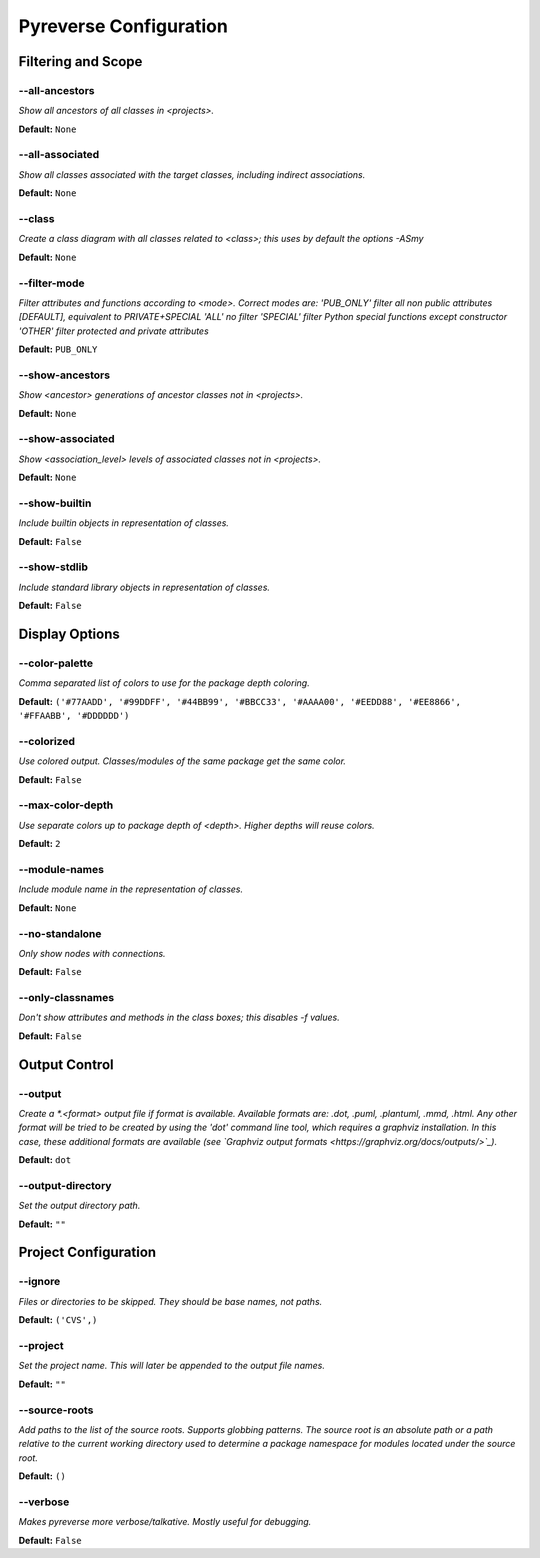 .. This file is auto-generated. Make any changes to the associated
.. docs extension in 'doc/exts/pyreverse_configuration.py'.



Pyreverse Configuration
^^^^^^^^^^^^^^^^^^^^^^^


Filtering and Scope
-------------------

--all-ancestors
"""""""""""""""
*Show all ancestors of all classes in <projects>.*

**Default:**  ``None``


--all-associated
""""""""""""""""
*Show all classes associated with the target classes, including indirect associations.*

**Default:**  ``None``


--class
"""""""
*Create a class diagram with all classes related to <class>; this uses by default the options -ASmy*

**Default:**  ``None``


--filter-mode
"""""""""""""
*Filter attributes and functions according to <mode>. Correct modes are:
'PUB_ONLY' filter all non public attributes [DEFAULT], equivalent to PRIVATE+SPECIAL
'ALL' no filter
'SPECIAL' filter Python special functions except constructor
'OTHER' filter protected and private attributes*

**Default:**  ``PUB_ONLY``


--show-ancestors
""""""""""""""""
*Show <ancestor> generations of ancestor classes not in <projects>.*

**Default:**  ``None``


--show-associated
"""""""""""""""""
*Show <association_level> levels of associated classes not in <projects>.*

**Default:**  ``None``


--show-builtin
""""""""""""""
*Include builtin objects in representation of classes.*

**Default:**  ``False``


--show-stdlib
"""""""""""""
*Include standard library objects in representation of classes.*

**Default:**  ``False``




Display Options
---------------

--color-palette
"""""""""""""""
*Comma separated list of colors to use for the package depth coloring.*

**Default:**  ``('#77AADD', '#99DDFF', '#44BB99', '#BBCC33', '#AAAA00', '#EEDD88', '#EE8866', '#FFAABB', '#DDDDDD')``


--colorized
"""""""""""
*Use colored output. Classes/modules of the same package get the same color.*

**Default:**  ``False``


--max-color-depth
"""""""""""""""""
*Use separate colors up to package depth of <depth>. Higher depths will reuse colors.*

**Default:**  ``2``


--module-names
""""""""""""""
*Include module name in the representation of classes.*

**Default:**  ``None``


--no-standalone
"""""""""""""""
*Only show nodes with connections.*

**Default:**  ``False``


--only-classnames
"""""""""""""""""
*Don't show attributes and methods in the class boxes; this disables -f values.*

**Default:**  ``False``




Output Control
--------------

--output
""""""""
*Create a *.<format> output file if format is available. Available formats are: .dot, .puml, .plantuml, .mmd, .html. Any other format will be tried to be created by using the 'dot' command line tool, which requires a graphviz installation. In this case, these additional formats are available (see `Graphviz output formats <https://graphviz.org/docs/outputs/>`_).*

**Default:**  ``dot``


--output-directory
""""""""""""""""""
*Set the output directory path.*

**Default:** ``""``




Project Configuration
---------------------

--ignore
""""""""
*Files or directories to be skipped. They should be base names, not paths.*

**Default:**  ``('CVS',)``


--project
"""""""""
*Set the project name. This will later be appended to the output file names.*

**Default:** ``""``


--source-roots
""""""""""""""
*Add paths to the list of the source roots. Supports globbing patterns. The source root is an absolute path or a path relative to the current working directory used to determine a package namespace for modules located under the source root.*

**Default:**  ``()``


--verbose
"""""""""
*Makes pyreverse more verbose/talkative. Mostly useful for debugging.*

**Default:**  ``False``
